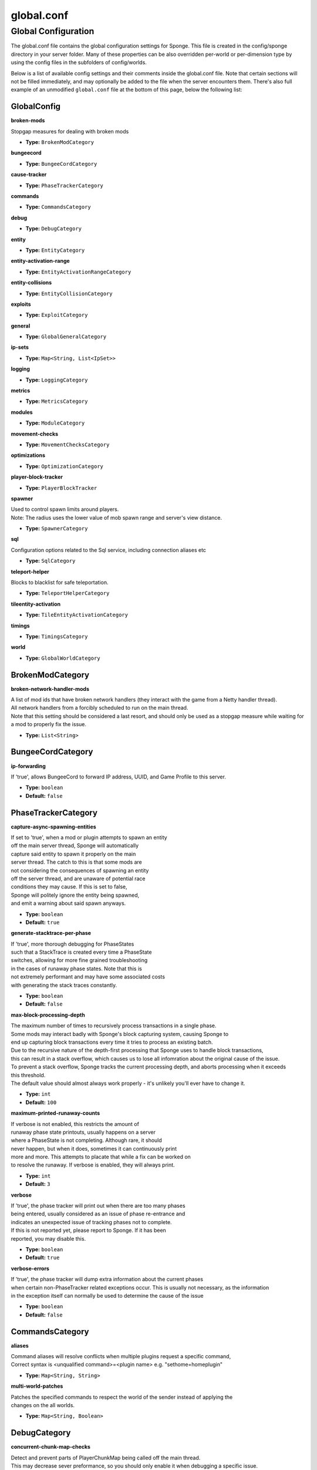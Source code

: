 ===========
global.conf
===========

Global Configuration
~~~~~~~~~~~~~~~~~~~~

The global.conf file contains the global configuration settings for Sponge. This file is created in the config/sponge
directory in your server folder. Many of these properties can be also overridden per-world or per-dimension type by
using the config files in the subfolders of config/worlds.

Below is a list of available config settings and their comments inside the global.conf file. Note that certain sections
will not be filled immediately, and may optionally be added to the file when the server encounters them. There's also
full example of an unmodified ``global.conf`` file at the bottom of this page, below the following list:

GlobalConfig
============

**broken-mods**

| Stopgap measures for dealing with broken mods

* **Type:** ``BrokenModCategory``

**bungeecord**

* **Type:** ``BungeeCordCategory``

**cause-tracker**

* **Type:** ``PhaseTrackerCategory``

**commands**

* **Type:** ``CommandsCategory``

**debug**

* **Type:** ``DebugCategory``

**entity**

* **Type:** ``EntityCategory``

**entity-activation-range**

* **Type:** ``EntityActivationRangeCategory``

**entity-collisions**

* **Type:** ``EntityCollisionCategory``

**exploits**

* **Type:** ``ExploitCategory``

**general**

* **Type:** ``GlobalGeneralCategory``

**ip-sets**

* **Type:** ``Map<String, List<IpSet>>``

**logging**

* **Type:** ``LoggingCategory``

**metrics**

* **Type:** ``MetricsCategory``

**modules**

* **Type:** ``ModuleCategory``

**movement-checks**

* **Type:** ``MovementChecksCategory``

**optimizations**

* **Type:** ``OptimizationCategory``

**player-block-tracker**

* **Type:** ``PlayerBlockTracker``

**spawner**

| Used to control spawn limits around players. 
| Note: The radius uses the lower value of mob spawn range and server's view distance.

* **Type:** ``SpawnerCategory``

**sql**

| Configuration options related to the Sql service, including connection aliases etc

* **Type:** ``SqlCategory``

**teleport-helper**

| Blocks to blacklist for safe teleportation.

* **Type:** ``TeleportHelperCategory``

**tileentity-activation**

* **Type:** ``TileEntityActivationCategory``

**timings**

* **Type:** ``TimingsCategory``

**world**

* **Type:** ``GlobalWorldCategory``

BrokenModCategory
=================

**broken-network-handler-mods**

| A list of mod ids that have broken network handlers (they interact with the game from a Netty handler thread).
| All network handlers from a forcibly scheduled to run on the main thread.
| Note that this setting should be considered a last resort, and should only be used as a stopgap measure while waiting for a mod to properly fix the issue.

* **Type:** ``List<String>``

BungeeCordCategory
==================

**ip-forwarding**

| If 'true', allows BungeeCord to forward IP address, UUID, and Game Profile to this server.

* **Type:** ``boolean``
* **Default:** ``false``

PhaseTrackerCategory
====================

**capture-async-spawning-entities**

| If set to 'true', when a mod or plugin attempts to spawn an entity 
| off the main server thread, Sponge will automatically 
| capture said entity to spawn it properly on the main 
| server thread. The catch to this is that some mods are 
| not considering the consequences of spawning an entity 
| off the server thread, and are unaware of potential race 
| conditions they may cause. If this is set to false, 
| Sponge will politely ignore the entity being spawned, 
| and emit a warning about said spawn anyways.

* **Type:** ``boolean``
* **Default:** ``true``

**generate-stacktrace-per-phase**

| If 'true', more thorough debugging for PhaseStates 
| such that a StackTrace is created every time a PhaseState 
| switches, allowing for more fine grained troubleshooting 
| in the cases of runaway phase states. Note that this is 
| not extremely performant and may have some associated costs 
| with generating the stack traces constantly.

* **Type:** ``boolean``
* **Default:** ``false``

**max-block-processing-depth**

| The maximum number of times to recursively process transactions in a single phase.
| Some mods may interact badly with Sponge's block capturing system, causing Sponge to
| end up capturing block transactions every time it tries to process an existing batch.
| Due to the recursive nature of the depth-first processing that Sponge uses to handle block transactions,
| this can result in a stack overflow, which causes us to lose all infomration about the original cause of the issue.
| To prevent a stack overflow, Sponge tracks the current processing depth, and aborts processing when it exceeds
| this threshold.
| The default value should almost always work properly -  it's unlikely you'll ever have to change it.

* **Type:** ``int``
* **Default:** ``100``

**maximum-printed-runaway-counts**

| If verbose is not enabled, this restricts the amount of 
| runaway phase state printouts, usually happens on a server 
| where a PhaseState is not completing. Although rare, it should 
| never happen, but when it does, sometimes it can continuously print 
| more and more. This attempts to placate that while a fix can be worked on 
| to resolve the runaway. If verbose is enabled, they will always print.

* **Type:** ``int``
* **Default:** ``3``

**verbose**

| If 'true', the phase tracker will print out when there are too many phases 
| being entered, usually considered as an issue of phase re-entrance and 
| indicates an unexpected issue of tracking phases not to complete. 
| If this is not reported yet, please report to Sponge. If it has been 
| reported, you may disable this.

* **Type:** ``boolean``
* **Default:** ``true``

**verbose-errors**

| If 'true', the phase tracker will dump extra information about the current phases 
| when certain non-PhaseTracker related exceptions occur. This is usually not necessary, as the information 
| in the exception itself can normally be used to determine the cause of the issue

* **Type:** ``boolean``
* **Default:** ``false``

CommandsCategory
================

**aliases**

| Command aliases will resolve conflicts when multiple plugins request a specific command, 
| Correct syntax is <unqualified command>=<plugin name> e.g. "sethome=homeplugin"

* **Type:** ``Map<String, String>``

**multi-world-patches**

| Patches the specified commands to respect the world of the sender instead of applying the 
| changes on the all worlds.

* **Type:** ``Map<String, Boolean>``

DebugCategory
=============

**concurrent-chunk-map-checks**

| Detect and prevent parts of PlayerChunkMap being called off the main thread.
| This may decrease sever preformance, so you should only enable it when debugging a specific issue.

* **Type:** ``boolean``
* **Default:** ``false``

**concurrent-entity-checks**

| Detect and prevent certain attempts to use entities concurrently. 
| WARNING: May drastically decrease server performance. Only set this to 'true' to debug a pre-existing issue.

* **Type:** ``boolean``
* **Default:** ``false``

**dump-chunks-on-deadlock**

| Dump chunks in the event of a deadlock

* **Type:** ``boolean``
* **Default:** ``false``

**dump-heap-on-deadlock**

| Dump the heap in the event of a deadlock

* **Type:** ``boolean``
* **Default:** ``false``

**dump-threads-on-warn**

| Dump the server thread on deadlock warning

* **Type:** ``boolean``
* **Default:** ``false``

**thread-contention-monitoring**

| If 'true', Java's thread contention monitoring for thread dumps is enabled.

* **Type:** ``boolean``
* **Default:** ``false``

EntityCategory
==============

**collision-warn-size**

| Number of colliding entities in one spot before logging a warning. Set to 0 to disable

* **Type:** ``int``
* **Default:** ``200``

**count-warn-size**

| Number of entities in one dimension before logging a warning. Set to 0 to disable

* **Type:** ``int``
* **Default:** ``0``

**entity-painting-respawn-delay**

| Number of ticks before a painting is respawned on clients when their art is changed

* **Type:** ``int``
* **Default:** ``2``

**human-player-list-remove-delay**

| Number of ticks before the fake player entry of a human is removed from the tab list (range of 0 to 100 ticks).

* **Type:** ``int``
* **Default:** ``10``

**item-despawn-rate**

| Controls the time in ticks for when an item despawns.

* **Type:** ``int``
* **Default:** ``6000``

**living-hard-despawn-range**

| The upper bounded range where living entities farther from a player will likely despawn

* **Type:** ``int``
* **Default:** ``128``

**living-soft-despawn-minimum-life**

| The amount of seconds before a living entity between the soft and hard despawn ranges from a player to be considered for despawning

* **Type:** ``int``
* **Default:** ``30``

**living-soft-despawn-range**

| The lower bounded range where living entities near a player may potentially despawn

* **Type:** ``int``
* **Default:** ``32``

**max-bounding-box-size**

| Maximum size of an entity's bounding box before removing it. Set to 0 to disable

* **Type:** ``int``
* **Default:** ``1000``

**max-speed**

| Square of the maximum speed of an entity before removing it. Set to 0 to disable

* **Type:** ``int``
* **Default:** ``100``

EntityActivationRangeCategory
=============================

**auto-populate**

| If 'true', newly discovered entities will be added to this config with a default value.

* **Type:** ``boolean``
* **Default:** ``false``

**defaults**

| Default activation ranges used for all entities unless overridden.

* **Type:** ``Map<String, Integer>``

**mods**

| Per-mod overrides. Refer to the minecraft default mod for example.

* **Type:** ``Map<String, EntityActivationModCategory>``

EntityCollisionCategory
=======================

**auto-populate**

| If 'true', newly discovered entities/blocks will be added to this config with a default value.

* **Type:** ``boolean``
* **Default:** ``false``

**defaults**

| Default maximum collisions used for all entities/blocks unless overridden.

* **Type:** ``Map<String, Integer>``

**max-entities-within-aabb**

| Maximum amount of entities any given entity or block can collide with. This improves 
| performance when there are more than 8 entities on top of each other such as a 1x1 
| spawn pen. Set to 0 to disable.

* **Type:** ``int``
* **Default:** ``8``

**mods**

| Per-mod overrides. Refer to the minecraft default mod for example.

* **Type:** ``Map<String, CollisionModCategory>``

ExploitCategory
===============

**prevent-creative-itemstack-name-exploit**

| Prevents an exploit in which the client sends a packet with the 
| itemstack name exceeding the string limit.

* **Type:** ``boolean``
* **Default:** ``true``

**prevent-sign-command-exploit**

| Prevents an exploit in which the client sends a packet to update a sign containing 
| commands from a player without permission.

* **Type:** ``boolean``
* **Default:** ``true``

GlobalGeneralCategory
=====================

**config-dir**

| The directory for Sponge plugin configurations, relative to the  
| execution root or specified as an absolute path. 
| Note that the default: "${CANONICAL_GAME_DIR}/config" 
| is going to use the "plugins" directory in the root game directory. 
| If you wish for plugin configs to reside within a child of the configuration 
| directory, change the value to, for example, "${CANONICAL_CONFIG_DIR}/sponge/plugins". 
| Note: It is not recommended to set this to "${CANONICAL_CONFIG_DIR}/sponge", as there is 
| a possibility that plugin configurations can conflict the Sponge core configurations.

* **Type:** ``String``
* **Default:** ``${CANONICAL_GAME_DIR}/config``

**disable-warnings**

| Disable warning messages to server admins

* **Type:** ``boolean``
* **Default:** ``false``

**file-io-thread-sleep**

| If 'true', sleeping between chunk saves will be enabled, beware of memory issues.

* **Type:** ``boolean``
* **Default:** ``false``

**plugins-dir**

| Additional directory to search for plugins, relative to the 
| execution root or specified as an absolute path. 
| Note that the default: "${CANONICAL_MODS_DIR}/plugins" 
| is going to search for a plugins folder in the mods directory. 
| If you wish for the plugins folder to reside in the root game 
| directory, change the value to "${CANONICAL_GAME_DIR}/plugins".

* **Type:** ``String``
* **Default:** ``${CANONICAL_MODS_DIR}/plugins``

LoggingCategory
===============

**block-break**

| Log when blocks are broken

* **Type:** ``boolean``
* **Default:** ``false``

**block-modify**

| Log when blocks are modified

* **Type:** ``boolean``
* **Default:** ``false``

**block-place**

| Log when blocks are placed

* **Type:** ``boolean``
* **Default:** ``false``

**block-populate**

| Log when blocks are populated in a chunk

* **Type:** ``boolean``
* **Default:** ``false``

**block-tracking**

| Log when blocks are placed by players and tracked

* **Type:** ``boolean``
* **Default:** ``false``

**chunk-gc-queue-unload**

| Log when chunks are queued to be unloaded by the chunk garbage collector.

* **Type:** ``boolean``
* **Default:** ``false``

**chunk-load**

| Log when chunks are loaded

* **Type:** ``boolean``
* **Default:** ``false``

**chunk-unload**

| Log when chunks are unloaded

* **Type:** ``boolean``
* **Default:** ``false``

**entity-collision-checks**

| Whether to log entity collision/count checks

* **Type:** ``boolean``
* **Default:** ``false``

**entity-death**

| Log when living entities are destroyed

* **Type:** ``boolean``
* **Default:** ``false``

**entity-despawn**

| Log when living entities are despawned

* **Type:** ``boolean``
* **Default:** ``false``

**entity-spawn**

| Log when living entities are spawned

* **Type:** ``boolean``
* **Default:** ``false``

**entity-speed-removal**

| Whether to log entity removals due to speed

* **Type:** ``boolean``
* **Default:** ``false``

**exploit-itemstack-name-overflow**

| Log when server receives exploited packet with itemstack name exceeding string limit.

* **Type:** ``boolean``
* **Default:** ``false``

**exploit-respawn-invisibility**

| Log when player attempts to respawn invisible to surrounding players.

* **Type:** ``boolean``
* **Default:** ``false``

**exploit-sign-command-updates**

| Log when server receives exploited packet to update a sign containing commands from player with no permission.

* **Type:** ``boolean``
* **Default:** ``false``

**log-stacktraces**

| Add stack traces to dev logging

* **Type:** ``boolean``
* **Default:** ``false``

**world-auto-save**

| Log when a world auto-saves its chunk data. Note: This may be spammy depending on the auto-save-interval configured for world.

* **Type:** ``boolean``
* **Default:** ``false``

MetricsCategory
===============

**default-permission**

| Determines whether plugins that are newly added are allowed to perform
| data/metric collection by default. Plugins detected by Sponge will be added to the "plugin-permissions" section with this value.
| 
| Set to true to enable metric gathering by default, false otherwise.

* **Type:** ``boolean``
* **Default:** ``false``

**plugin-permissions**

| Provides (or revokes) permission for metric gathering on a per plugin basis.
| Entries should be in the format "plugin-id=<true|false>".
| 
| Deleting an entry from this list will reset it to the default specified in
| "default-permission"

* **Type:** ``Map<String, Boolean>``

ModuleCategory
==============

**broken-mod**

| Enables experimental fixes for broken mods

* **Type:** ``boolean``
* **Default:** ``false``

**bungeecord**

* **Type:** ``boolean``
* **Default:** ``false``

**entity-activation-range**

* **Type:** ``boolean``
* **Default:** ``true``

**entity-collisions**

* **Type:** ``boolean``
* **Default:** ``true``

**exploits**

* **Type:** ``boolean``
* **Default:** ``true``

**movement-checks**

| Allows configuring Vanilla movement and speed checks

* **Type:** ``boolean``
* **Default:** ``false``

**optimizations**

* **Type:** ``boolean``
* **Default:** ``true``

**realtime**

| Use real (wall) time instead of ticks as much as possible

* **Type:** ``boolean``
* **Default:** ``false``

**tileentity-activation**

| Controls block range and tick rate of tileentities. 
| Use with caution as this can break intended functionality.

* **Type:** ``boolean``
* **Default:** ``false``

**timings**

* **Type:** ``boolean``
* **Default:** ``true``

**tracking**

* **Type:** ``boolean``
* **Default:** ``true``

MovementChecksCategory
======================

**moved-wrongly**

| Controls whether the 'player/entity moved wrongly!' check will be enforced

* **Type:** ``boolean``
* **Default:** ``true``

**player-moved-too-quickly**

| Controls whether the 'player moved too quickly!' check will be enforced

* **Type:** ``boolean``
* **Default:** ``true``

**player-vehicle-moved-too-quickly**

| Controls whether the 'vehicle of player moved too quickly!' check will be enforced

* **Type:** ``boolean``
* **Default:** ``true``

OptimizationCategory
====================

**async-lighting**

| Runs lighting updates asynchronously.

* **Type:** ``AsyncLightingCategory``

**cache-tameable-owners**

| Caches tameable entities owners to avoid constant lookups against data watchers. If mods 
| cause issues, disable this.

* **Type:** ``boolean``
* **Default:** ``true``

**drops-pre-merge**

| If 'true', block item drops are pre-processed to avoid 
| having to spawn extra entities that will be merged post spawning. 
| Usually, Sponge is smart enough to determine when to attempt an item pre-merge 
| and when not to, however, in certain cases, some mods rely on items not being 
| pre-merged and actually spawned, in which case, the items will flow right through 
| without being merged.

* **Type:** ``boolean``
* **Default:** ``true``

**enchantment-helper-leak-fix**

| If 'true', provides a fix for possible leaks through
| Minecraft's enchantment helper code that can leak
| entity and world references without much interaction
| Forge native (so when running SpongeForge implementation)
| has a similar patch, but Sponge's patch works a little harder
| at it, but Vanilla (SpongeVanilla implementation) does NOT
| have any of the patch, leading to the recommendation that this
| patch is enabled "for sure" when using SpongeVanilla implementation.
| See https://bugs.mojang.com/browse/MC-128547 for more information.

* **Type:** ``boolean``
* **Default:** ``true``

**faster-thread-checks**

| If 'true', allows for Sponge to make better assumptinos on single threaded
| operations with relation to various checks for server threaded operations.
| This is default to true due to Sponge being able to precisely inject when
| the server thread is available. This should make an already fast operation
| much faster for better thread checks to ensure stability of sponge's systems.

* **Type:** ``boolean``
* **Default:** ``true``

**map-optimization**

| If 'true', re-writes the incredibly inefficient Vanilla Map code.
| This yields enormous performance enhancements when using many maps, but has a tiny chance of breaking mods that invasively modify Vanilla.It is strongly reccomended to keep this on, unless explicitly advised otherwise by a Sponge developer

* **Type:** ``boolean``
* **Default:** ``true``

**panda-redstone**

| If 'true', uses Panda4494's redstone implementation which improves performance. 
| See https://bugs.mojang.com/browse/MC-11193 for more information. 
| Note: This optimization has a few issues which are explained in the bug report.

* **Type:** ``boolean``
* **Default:** ``false``

**structure-saving**

| Handles structures that are saved to disk. Certain structures can take up large amounts 
| of disk space for very large maps and the data for these structures is only needed while the 
| world around them is generating. Disabling saving of these structures can save disk space and 
| time during saves if your world is already fully generated. 
| Warning: disabling structure saving will break the vanilla locate command.

* **Type:** ``StructureSaveCategory``

PlayerBlockTracker
==================

**block-blacklist**

| Block IDs that will be blacklisted for player block placement tracking.

* **Type:** ``List<String>``

**enabled**

| If 'true', adds player tracking support for block positions. 
| Note: This should only be disabled if you do not care who caused a block to change.

* **Type:** ``boolean``
* **Default:** ``true``

SpawnerCategory
===============

**spawn-limit-ambient**

| The number of ambients the spawner can potentially spawn around a player.

* **Type:** ``int``
* **Default:** ``15``

**spawn-limit-animal**

| The number of animals the spawner can potentially spawn around a player.

* **Type:** ``int``
* **Default:** ``15``

**spawn-limit-aquatic**

| The number of aquatics the spawner can potentially spawn around a player.

* **Type:** ``int``
* **Default:** ``5``

**spawn-limit-monster**

| The number of monsters the spawner can potentially spawn around a player.

* **Type:** ``int``
* **Default:** ``70``

**tick-rate-ambient**

| The ambient spawning tick rate. Default: 400

* **Type:** ``int``
* **Default:** ``400``

**tick-rate-animal**

| The animal spawning tick rate. Default: 400

* **Type:** ``int``
* **Default:** ``400``

**tick-rate-aquatic**

| The aquatic spawning tick rate. Default: 400

* **Type:** ``int``
* **Default:** ``400``

**tick-rate-monster**

| The monster spawning tick rate. Default: 1

* **Type:** ``int``
* **Default:** ``1``

SqlCategory
===========

**aliases**

| Aliases for SQL connections, in the format jdbc:protocol://[username[:password]@]host/database

* **Type:** ``Map<String, String>``

TeleportHelperCategory
======================

**force-blacklist**

| If 'true', this blacklist will always be respected, otherwise, plugins can choose whether 
| or not to respect it.

* **Type:** ``boolean``
* **Default:** ``false``

**unsafe-body-block-ids**

| Block IDs that are listed here will not be selected by Sponge's safe teleport routine as 
| a safe block for players to warp into. 
| You should only list blocks here that are incorrectly selected, solid blocks that prevent 
| movement are automatically excluded.

* **Type:** ``List<String>``

**unsafe-floor-block-ids**

| Block IDs that are listed here will not be selected by Sponge's safe 
| teleport routine as a safe floor block.

* **Type:** ``List<String>``

TileEntityActivationCategory
============================

**auto-populate**

| If 'true', newly discovered tileentities will be added to this config with default settings.

* **Type:** ``boolean``
* **Default:** ``false``

**default-block-range**

| Default activation block range used for all tileentities unless overridden.

* **Type:** ``int``
* **Default:** ``64``

**default-tick-rate**

| Default tick rate used for all tileentities unless overridden.

* **Type:** ``int``
* **Default:** ``1``

**mods**

| Per-mod overrides. Refer to the minecraft default mod for example.

* **Type:** ``Map<String, TileEntityActivationModCategory>``

TimingsCategory
===============

**enabled**

* **Type:** ``boolean``
* **Default:** ``true``

**hidden-config-entries**

* **Type:** ``List<String>``

**history-interval**

* **Type:** ``int``
* **Default:** ``300``

**history-length**

* **Type:** ``int``
* **Default:** ``3600``

**server-name-privacy**

* **Type:** ``boolean``
* **Default:** ``false``

**verbose**

* **Type:** ``boolean``
* **Default:** ``false``

GlobalWorldCategory
===================

**auto-player-save-interval**

| The auto-save tick interval used when saving global player data. (Default: 900) 
| Note: 20 ticks is equivalent to 1 second. Set to 0 to disable.

* **Type:** ``int``
* **Default:** ``900``

**auto-save-interval**

| The auto-save tick interval used to save all loaded chunks in a world. 
| Set to 0 to disable. (Default: 900) 
| Note: 20 ticks is equivalent to 1 second.

* **Type:** ``int``
* **Default:** ``900``

**chunk-gc-load-threshold**

| The number of newly loaded chunks before triggering a forced cleanup. 
| Note: When triggered, the loaded chunk threshold will reset and start incrementing. 
| Disabled by default.

* **Type:** ``int``
* **Default:** ``0``

**chunk-gc-tick-interval**

| The tick interval used to cleanup all inactive chunks that have leaked in a world. 
| Set to 0 to disable which restores vanilla handling. (Default: 600)

* **Type:** ``int``
* **Default:** ``600``

**chunk-unload-delay**

| The number of seconds to delay a chunk unload once marked inactive. (Default: 15) 
| Note: This gets reset if the chunk becomes active again.

* **Type:** ``int``
* **Default:** ``15``

**deny-chunk-requests**

| If 'true', any request for a chunk not currently loaded will be denied (exceptions apply 
| for things like world gen and player movement). 
| Warning: As this is an experimental setting for performance gain, if you encounter any issues 
| then we recommend disabling it.

* **Type:** ``boolean``
* **Default:** ``true``

**flowing-lava-decay**

| Lava behaves like vanilla water when source block is removed

* **Type:** ``boolean``
* **Default:** ``false``

**gameprofile-lookup-batch-size**

| The amount of GameProfile requests to make against Mojang's session server. (Default: 1) 
| Note: Mojang accepts a maximum of 600 requests every 10 minutes from a single IP address. 
| If you are running multiple servers behind the same IP, it is recommended to raise the 'gameprofile-task-interval' setting  
| in order to compensate for the amount requests being sent. 
| Finally, if set to 0 or less, the default batch size will be used. 
| For more information visit http://wiki.vg/Mojang_API

* **Type:** ``int``
* **Default:** ``1``

**gameprofile-lookup-task-interval**

| The interval, in seconds, used by the GameProfileQueryTask to process queued GameProfile requests. (Default: 4) 
| Note: This setting should be raised if you experience the following error: 
| "The client has sent too many requests within a certain amount of time". 
| Finally, if set to 0 or less, the default interval will be used.

* **Type:** ``int``
* **Default:** ``4``

**generate-spawn-on-load**

| If 'true', this world will generate its spawn the moment its loaded.

* **Type:** ``Boolean``

**infinite-water-source**

| Vanilla water source behavior - is infinite

* **Type:** ``boolean``
* **Default:** ``false``

**invalid-lookup-uuids**

| The list of uuid's that should never perform a lookup against Mojang's session server. 
| Note: If you are using SpongeForge, make sure to enter any mod fake player's UUID to this list.

* **Type:** ``List<UUID>``

**item-merge-radius**

| The defined merge radius for Item entities such that when two items are 
| within the defined radius of each other, they will attempt to merge. Usually, 
| the default radius is set to 0.5 in Vanilla, however, for performance reasons 
| 2.5 is generally acceptable. 
| Note: Increasing the radius higher will likely cause performance degradation 
| with larger amount of items as they attempt to merge and search nearby 
| areas for more items. Setting to a negative value is not supported!

* **Type:** ``double``
* **Default:** ``2.5``

**keep-spawn-loaded**

| If 'true', this worlds spawn will remain loaded with no players.

* **Type:** ``Boolean``
* **Default:** ``true``

**leaf-decay**

| If 'true', natural leaf decay is allowed.

* **Type:** ``boolean``
* **Default:** ``true``

**load-on-startup**

| If 'true', this world will load on startup.

* **Type:** ``Boolean``
* **Default:** ``true``

**max-chunk-unloads-per-tick**

| The maximum number of queued unloaded chunks that will be unloaded in a single tick. 
| Note: With the chunk gc enabled, this setting only applies to the ticks 
| where the gc runs (controlled by 'chunk-gc-tick-interval') 
| Note: If the maximum unloads is too low, too many chunks may remain 
| loaded on the world and increases the chance for a drop in tps. (Default: 100)

* **Type:** ``int``
* **Default:** ``100``

**mob-spawn-range**

| Specifies the radius (in chunks) of where creatures will spawn. 
| This value is capped to the current view distance setting in server.properties

* **Type:** ``int``
* **Default:** ``4``

**portal-agents**

| A list of all detected portal agents used in this world. 
| In order to override, change the target world name to any other valid world. 
| Note: If world is not found, it will fallback to default.

* **Type:** ``Map<String, String>``

**pvp-enabled**

| If 'true', this world will allow PVP combat.

* **Type:** ``boolean``
* **Default:** ``true``

**view-distance**

| Override world distance per world/dimension 
| The value must be greater than or equal to 3 and less than or equal to 32 
| The server-wide view distance will be used when the value is -1.

* **Type:** ``int``
* **Default:** ``-1``

**weather-ice-and-snow**

| If 'true', natural formation of ice and snow in supported biomes will be allowed.

* **Type:** ``boolean``
* **Default:** ``true``

**weather-thunder**

| If 'true', thunderstorms will be initiated in supported biomes.

* **Type:** ``boolean``
* **Default:** ``true``

**world-enabled**

| If 'true', this world will be registered.

* **Type:** ``boolean``
* **Default:** ``true``



------------------------------------------------------------------------------------------------------------

This config was generated using SpongeForge recommendation 5 (SpongeForge 3554 with Forge 2768), SpongeAPI version 7.1:

.. code-block:: guess

    # 1.0
    #
    # # If you need help with the configuration or have any questions related to Sponge,
    # # join us at the IRC, Discord, or drop by our forums and leave a post.
    #
    # # IRC: #sponge @ irc.esper.net ( https://webchat.esper.net/?channel=sponge )
    # # Discord: (https://discord.gg/sponge)
    # # Forums: https://forums.spongepowered.org/
    #

    sponge {
        # Stopgap measures for dealing with broken mods
        broken-mods {
            # A list of mod ids that have broken network handlers (they interact with the game from a Netty handler thread).
            # All network handlers from a forcibly scheduled to run on the main thread.
            # Note that this setting should be considered a last resort, and should only be used as a stopgap measure while waiting for a mod to properly fix the issue.
            broken-network-handler-mods=[]
        }
        bungeecord {
            # If 'true', allows BungeeCord to forward IP address, UUID, and Game Profile to this server.
            ip-forwarding=false
        }
        cause-tracker {
            # If set to 'true', when a mod or plugin attempts to spawn an entity
            # off the main server thread, Sponge will automatically
            # capture said entity to spawn it properly on the main
            # server thread. The catch to this is that some mods are
            # not considering the consequences of spawning an entity
            # off the server thread, and are unaware of potential race
            # conditions they may cause. If this is set to false,
            # Sponge will politely ignore the entity being spawned,
            # and emit a warning about said spawn anyways.
            capture-async-spawning-entities=true
            # If 'true', more thorough debugging for PhaseStates
            # such that a StackTrace is created every time a PhaseState
            # switches, allowing for more fine grained troubleshooting
            # in the cases of runaway phase states. Note that this is
            # not extremely performant and may have some associated costs
            # with generating the stack traces constantly.
            generate-stacktrace-per-phase=false
            # The maximum number of times to recursively process transactions in a single phase.
            # Some mods may interact badly with Sponge's block capturing system, causing Sponge to
            # end up capturing block transactions every time it tries to process an existing batch.
            # Due to the recursive nature of the depth-first processing that Sponge uses to handle block transactions,
            # this can result in a stack overflow, which causes us to lose all infomration about the original cause of the issue.
            # To prevent a stack overflow, Sponge tracks the current processing depth, and aborts processing when it exceeds
            # this threshold.
            # The default value should almost always work properly -  it's unlikely you'll ever have to change it.
            max-block-processing-depth=100
            # If verbose is not enabled, this restricts the amount of
            # runaway phase state printouts, usually happens on a server
            # where a PhaseState is not completing. Although rare, it should
            # never happen, but when it does, sometimes it can continuously print
            # more and more. This attempts to placate that while a fix can be worked on
            # to resolve the runaway. If verbose is enabled, they will always print.
            maximum-printed-runaway-counts=3
            # If 'true', the phase tracker will print out when there are too many phases
            # being entered, usually considered as an issue of phase re-entrance and
            # indicates an unexpected issue of tracking phases not to complete.
            # If this is not reported yet, please report to Sponge. If it has been
            # reported, you may disable this.
            verbose=true
            # If 'true', the phase tracker will dump extra information about the current phases
            # when certain non-PhaseTracker related exceptions occur. This is usually not necessary, as the information
            # in the exception itself can normally be used to determine the cause of the issue
            verbose-errors=false
        }
        commands {
            # Command aliases will resolve conflicts when multiple plugins request a specific command,
            # Correct syntax is <unqualified command>=<plugin name> e.g. "sethome=homeplugin"
            aliases {}
            # Patches the specified commands to respect the world of the sender instead of applying the
            # changes on the all worlds.
            multi-world-patches {}
        }
        debug {
            # Detect and prevent parts of PlayerChunkMap being called off the main thread.
            # This may decrease sever preformance, so you should only enable it when debugging a specific issue.
            concurrent-chunk-map-checks=false
            # Detect and prevent certain attempts to use entities concurrently.
            # WARNING: May drastically decrease server performance. Only set this to 'true' to debug a pre-existing issue.
            concurrent-entity-checks=false
            # Dump chunks in the event of a deadlock
            dump-chunks-on-deadlock=false
            # Dump the heap in the event of a deadlock
            dump-heap-on-deadlock=false
            # Dump the server thread on deadlock warning
            dump-threads-on-warn=false
            # If 'true', Java's thread contention monitoring for thread dumps is enabled.
            thread-contention-monitoring=false
        }
        entity {
            # Number of colliding entities in one spot before logging a warning. Set to 0 to disable
            collision-warn-size=200
            # Number of entities in one dimension before logging a warning. Set to 0 to disable
            count-warn-size=0
            # Number of ticks before a painting is respawned on clients when their art is changed
            entity-painting-respawn-delay=2
            # Number of ticks before the fake player entry of a human is removed from the tab list (range of 0 to 100 ticks).
            human-player-list-remove-delay=10
            # Controls the time in ticks for when an item despawns.
            item-despawn-rate=6000
            # The upper bounded range where living entities farther from a player will likely despawn
            living-hard-despawn-range=128
            # The amount of seconds before a living entity between the soft and hard despawn ranges from a player to be considered for despawning
            living-soft-despawn-minimum-life=30
            # The lower bounded range where living entities near a player may potentially despawn
            living-soft-despawn-range=32
            # Maximum size of an entity's bounding box before removing it. Set to 0 to disable
            max-bounding-box-size=1000
            # Square of the maximum speed of an entity before removing it. Set to 0 to disable
            max-speed=100
        }
        entity-activation-range {
            # If 'true', newly discovered entities will be added to this config with a default value.
            auto-populate=false
            # Default activation ranges used for all entities unless overridden.
            defaults {
                ambient=32
                aquatic=32
                creature=32
                misc=16
                monster=32
            }
            # Per-mod overrides. Refer to the minecraft default mod for example.
            mods {}
        }
        entity-collisions {
            # If 'true', newly discovered entities/blocks will be added to this config with a default value.
            auto-populate=false
            # Default maximum collisions used for all entities/blocks unless overridden.
            defaults {
                blocks=8
                entities=8
            }
            # Maximum amount of entities any given entity or block can collide with. This improves
            # performance when there are more than 8 entities on top of each other such as a 1x1
            # spawn pen. Set to 0 to disable.
            max-entities-within-aabb=8
            # Per-mod overrides. Refer to the minecraft default mod for example.
            mods {
                botania {
                    blocks {}
                    # Default maximum collisions used for all entities/blocks unless overridden.
                    defaults {}
                    # If 'false', entity collision rules for this mod will be ignored.
                    enabled=true
                    entities {
                        botaniacorporeaspark=-1
                        botaniaspark=-1
                    }
                }
                minecraft {
                    blocks {
                        "detector_rail"=1
                        "heavy_weighted_pressure_plate"=150
                        "light_weighted_pressure_plate"=15
                        "mob_spawner"=-1
                        "stone_pressure_plate"=1
                        "wooden_button"=1
                        "wooden_pressure_plate"=1
                    }
                    # Default maximum collisions used for all entities/blocks unless overridden.
                    defaults {}
                    # If 'false', entity collision rules for this mod will be ignored.
                    enabled=true
                    entities {
                        thrownpotion=-1
                    }
                }
            }
        }
        exploits {
            # If limit-book-size is enabled, controls the multiplier applied to each book page size
            book-size-total-multiplier=0.98
            # Enables filtering invalid entities when a chunk is being saved
            # such that the entity that does not "belong" in the saving
            # chunk will not be saved, and forced an update to the world's
            # tracked entity lists for chunks.
            # See https://github.com/PaperMC/Paper/blob/fd1bd5223a461b6d98280bb8f2d67280a30dd24a/Spigot-Server-Patches/0311-Prevent-Saving-Bad-entities-to-chunks.patch
            filter-invalid-entities-on-chunk-save=true
            # Limits the size of a book that can be sent by the client.
            # See https://github.com/PaperMC/Paper/blob/f8058a8187da9f6185d95bb786783e12c79c8b18/Spigot-Server-Patches/0403-Book-Size-Limits.patch
            limit-book-size=true
            # Enables focing a chunk load when an entity position
            # is set. Usually due to teleportation, vehicle movement
            # etc. can a position lead an entity to no longer exist
            # within it's currently marked and tracked chunk. This will
            # enable that chunk for the position is loaded. Part of several
            # exploits.See https://github.com/PaperMC/Paper/blob/fd1bd5223a461b6d98280bb8f2d67280a30dd24a/Spigot-Server-Patches/0335-Ensure-chunks-are-always-loaded-on-hard-position-set.patch
            load-chunk-on-position-set=true
            # Enables forcing chunks to save when an entity is added
            # or removed from said chunk. This is a partial fix for
            # some exploits using vehicles.See https://github.com/PaperMC/Paper/blob/fd1bd5223a461b6d98280bb8f2d67280a30dd24a/Spigot-Server-Patches/0306-Mark-chunk-dirty-anytime-entities-change-to-guarante.patch
            mark-chunks-as-dirty-on-entity-list-modification=true
            # If limit-book-size is enabled, controls the maximum size of a book page
            max-book-page-size=2560
            # Prevents an exploit in which the client sends a packet with the
            # itemstack name exceeding the string limit.
            prevent-creative-itemstack-name-exploit=true
            # Enables forcing updates to the player's location on vehicle movement.
            # This is partially required to update the server's understanding of
            # where the player exists, and allows chunk loading issues to be avoided
            # with laggy connections and/or hack clients.See https://github.com/PaperMC/Paper/blob/fd1bd5223a461b6d98280bb8f2d67280a30dd24a/Spigot-Server-Patches/0378-Sync-Player-Position-to-Vehicles.patch
            sync-player-positions-for-vehicle-movement=true
            # Enables forcing a chunk-tracking refresh on entity movement.
            # This enables a guarantee that the entity is tracked in the
            # proper chunk when moving.https://github.com/PaperMC/Paper/blob/fd1bd5223a461b6d98280bb8f2d67280a30dd24a/Spigot-Server-Patches/0315-Always-process-chunk-registration-after-moving.patch
            update-tracked-chunk-on-entity-move=true
        }
        general {
            # The directory for Sponge plugin configurations, relative to the
            # execution root or specified as an absolute path.
            # Note that the default: "${CANONICAL_GAME_DIR}/config"
            # is going to use the "plugins" directory in the root game directory.
            # If you wish for plugin configs to reside within a child of the configuration
            # directory, change the value to, for example, "${CANONICAL_CONFIG_DIR}/sponge/plugins".
            # Note: It is not recommended to set this to "${CANONICAL_CONFIG_DIR}/sponge", as there is
            # a possibility that plugin configurations can conflict the Sponge core configurations.
            #
            config-dir="${CANONICAL_GAME_DIR}/config"
            # Disable warning messages to server admins
            disable-warnings=false
            # If 'true', sleeping between chunk saves will be enabled, beware of memory issues.
            file-io-thread-sleep=false
            # Additional directory to search for plugins, relative to the
            # execution root or specified as an absolute path.
            # Note that the default: "${CANONICAL_MODS_DIR}/plugins"
            # is going to search for a plugins folder in the mods directory.
            # If you wish for the plugins folder to reside in the root game
            # directory, change the value to "${CANONICAL_GAME_DIR}/plugins".
            plugins-dir="${CANONICAL_MODS_DIR}/plugins"
        }
        ip-sets {}
        logging {
            # Log when blocks are broken
            block-break=false
            # Log when blocks are modified
            block-modify=false
            # Log when blocks are placed
            block-place=false
            # Log when blocks are populated in a chunk
            block-populate=false
            # Log when blocks are placed by players and tracked
            block-tracking=false
            # Log when chunks are queued to be unloaded by the chunk garbage collector.
            chunk-gc-queue-unload=false
            # Log when chunks are loaded
            chunk-load=false
            # Log when chunks are unloaded
            chunk-unload=false
            # Whether to log entity collision/count checks
            entity-collision-checks=false
            # Log when living entities are destroyed
            entity-death=false
            # Log when living entities are despawned
            entity-despawn=false
            # Log when living entities are spawned
            entity-spawn=false
            # Whether to log entity removals due to speed
            entity-speed-removal=false
            # Log when server receives exploited packet with itemstack name exceeding string limit.
            exploit-itemstack-name-overflow=false
            # Log when player attempts to respawn invisible to surrounding players.
            exploit-respawn-invisibility=false
            # Log when server receives exploited packet to update a sign containing commands from player with no permission.
            exploit-sign-command-updates=false
            # Add stack traces to dev logging
            log-stacktraces=false
            # Log when a world auto-saves its chunk data. Note: This may be spammy depending on the auto-save-interval configured for world.
            world-auto-save=false
        }
        metrics {
            # Determines whether plugins that are newly added are allowed to perform
            # data/metric collection by default. Plugins detected by Sponge will be added to the "plugin-permissions" section with this value.
            #
            # Set to true to enable metric gathering by default, false otherwise.
            default-permission=false
            # Provides (or revokes) permission for metric gathering on a per plugin basis.
            # Entries should be in the format "plugin-id=<true|false>".
            #
            # Deleting an entry from this list will reset it to the default specified in
            # "default-permission"
            plugin-permissions {
                docsconfiglister=false
            }
        }
        modules {
            # Enables experimental fixes for broken mods
            broken-mod=false
            bungeecord=false
            entity-activation-range=true
            entity-collisions=true
            # Controls whether any exploit patches are applied.
            # If there are issues with any specific exploits, please
            # test in the exploit category first, before disabling all
            # exploits with this toggle.
            exploits=true
            # Allows configuring Vanilla movement and speed checks
            movement-checks=false
            optimizations=true
            # Use real (wall) time instead of ticks as much as possible
            realtime=false
            # Controls block range and tick rate of tileentities.
            # Use with caution as this can break intended functionality.
            tileentity-activation=false
            timings=true
            tracking=true
        }
        movement-checks {
            # Controls whether the 'player/entity moved wrongly!' check will be enforced
            moved-wrongly=true
            # Controls whether the 'player moved too quickly!' check will be enforced
            player-moved-too-quickly=true
            # Controls whether the 'vehicle of player moved too quickly!' check will be enforced
            player-vehicle-moved-too-quickly=true
        }
        optimizations {
            # Runs lighting updates asynchronously.
            async-lighting {
                # If 'true', lighting updates are run asynchronously.
                enabled=true
                # The amount of threads to dedicate for asynchronous lighting updates. (Default: 2)
                num-threads=2
            }
            # Caches tameable entities owners to avoid constant lookups against data watchers. If mods
            # cause issues, disable this.
            cache-tameable-owners=true
            # If 'true', block item drops are pre-processed to avoid
            # having to spawn extra entities that will be merged post spawning.
            # Usually, Sponge is smart enough to determine when to attempt an item pre-merge
            # and when not to, however, in certain cases, some mods rely on items not being
            # pre-merged and actually spawned, in which case, the items will flow right through
            # without being merged.
            drops-pre-merge=false
            # If 'true', provides a fix for possible leaks through
            # Minecraft's enchantment helper code that can leak
            # entity and world references without much interaction
            # Forge native (so when running SpongeForge implementation)
            # has a similar patch, but Sponge's patch works a little harder
            # at it, but Vanilla (SpongeVanilla implementation) does NOT
            # have any of the patch, leading to the recommendation that this
            # patch is enabled "for sure" when using SpongeVanilla implementation.
            # See https://bugs.mojang.com/browse/MC-128547 for more information.
            #
            enchantment-helper-leak-fix=true
            # If 'true', allows for Sponge to make better assumptinos on single threaded
            # operations with relation to various checks for server threaded operations.
            # This is default to true due to Sponge being able to precisely inject when
            # the server thread is available. This should make an already fast operation
            # much faster for better thread checks to ensure stability of sponge's systems.
            faster-thread-checks=true
            # If 'true', re-writes the incredibly inefficient Vanilla Map code.
            # This yields enormous performance enhancements when using many maps, but has a tiny chance of breaking mods that invasively modify Vanilla.It is strongly reccomended to keep this on, unless explicitly advised otherwise by a Sponge developer
            map-optimization=true
            # If 'true', uses Panda4494's redstone implementation which improves performance.
            # See https://bugs.mojang.com/browse/MC-11193 for more information.
            # Note: This optimization has a few issues which are explained in the bug report.
            panda-redstone=false
            # Handles structures that are saved to disk. Certain structures can take up large amounts
            # of disk space for very large maps and the data for these structures is only needed while the
            # world around them is generating. Disabling saving of these structures can save disk space and
            # time during saves if your world is already fully generated.
            # Warning: disabling structure saving will break the vanilla locate command.
            structure-saving {
                # If 'true', newly discovered structures will be added to this config with a default value.
                auto-populate=false
                enabled=false
                # Per-mod overrides. Refer to the minecraft default mod for example.
                mods {
                    minecraft {
                        # If 'false', this mod will never save its structures.
                        enabled=true
                        structures {
                            mineshaft=false
                        }
                    }
                }
            }
        }
        player-block-tracker {
            # Block IDs that will be blacklisted for player block placement tracking.
            block-blacklist=[]
            # If 'true', adds player tracking support for block positions.
            # Note: This should only be disabled if you do not care who caused a block to change.
            enabled=true
        }
        # Used to control spawn limits around players.
        # Note: The radius uses the lower value of mob spawn range and server's view distance.
        spawner {
            # The number of ambients the spawner can potentially spawn around a player.
            spawn-limit-ambient=15
            # The number of animals the spawner can potentially spawn around a player.
            spawn-limit-animal=15
            # The number of aquatics the spawner can potentially spawn around a player.
            spawn-limit-aquatic=5
            # The number of monsters the spawner can potentially spawn around a player.
            spawn-limit-monster=70
            # The ambient spawning tick rate. Default: 400
            tick-rate-ambient=400
            # The animal spawning tick rate. Default: 400
            tick-rate-animal=400
            # The aquatic spawning tick rate. Default: 400
            tick-rate-aquatic=400
            # The monster spawning tick rate. Default: 1
            tick-rate-monster=1
        }
        # Configuration options related to the Sql service, including connection aliases etc
        sql {
            # Aliases for SQL connections, in the format jdbc:protocol://[username[:password]@]host/database
            aliases {}
        }
        # Blocks to blacklist for safe teleportation.
        teleport-helper {
            # If 'true', this blacklist will always be respected, otherwise, plugins can choose whether
            # or not to respect it.
            force-blacklist=false
            # Block IDs that are listed here will not be selected by Sponge's safe teleport routine as
            # a safe block for players to warp into.
            # You should only list blocks here that are incorrectly selected, solid blocks that prevent
            # movement are automatically excluded.
            unsafe-body-block-ids=[]
            # Block IDs that are listed here will not be selected by Sponge's safe
            # teleport routine as a safe floor block.
            unsafe-floor-block-ids=[]
        }
        tileentity-activation {
            # If 'true', newly discovered tileentities will be added to this config with default settings.
            auto-populate=false
            # Default activation block range used for all tileentities unless overridden.
            default-block-range=64
            # Default tick rate used for all tileentities unless overridden.
            default-tick-rate=1
            # Per-mod overrides. Refer to the minecraft default mod for example.
            mods {}
        }
        timings {
            enabled=true
            hidden-config-entries=[
                "sponge.sql"
            ]
            history-interval=300
            history-length=3600
            server-name-privacy=false
            verbose=false
        }
        world {
            # The auto-save tick interval used when saving global player data. (Default: 900)
            # Note: 20 ticks is equivalent to 1 second. Set to 0 to disable.
            auto-player-save-interval=900
            # The auto-save tick interval used to save all loaded chunks in a world.
            # Set to 0 to disable. (Default: 900)
            # Note: 20 ticks is equivalent to 1 second.
            auto-save-interval=900
            # The number of newly loaded chunks before triggering a forced cleanup.
            # Note: When triggered, the loaded chunk threshold will reset and start incrementing.
            # Disabled by default.
            chunk-gc-load-threshold=0
            # The tick interval used to cleanup all inactive chunks that have leaked in a world.
            # Set to 0 to disable which restores vanilla handling. (Default: 600)
            chunk-gc-tick-interval=600
            # The number of seconds to delay a chunk unload once marked inactive. (Default: 15)
            # Note: This gets reset if the chunk becomes active again.
            chunk-unload-delay=15
            # If 'true', any request for a chunk not currently loaded will be denied (exceptions apply
            # for things like world gen and player movement).
            # Warning: As this is an experimental setting for performance gain, if you encounter any issues
            # then we recommend disabling it.
            deny-chunk-requests=false
            # Lava behaves like vanilla water when source block is removed
            flowing-lava-decay=false
            # The amount of GameProfile requests to make against Mojang's session server. (Default: 1)
            # Note: Mojang accepts a maximum of 600 requests every 10 minutes from a single IP address.
            # If you are running multiple servers behind the same IP, it is recommended to raise the 'gameprofile-task-interval' setting
            # in order to compensate for the amount requests being sent.
            # Finally, if set to 0 or less, the default batch size will be used.
            # For more information visit https://wiki.vg/Mojang_API
            gameprofile-lookup-batch-size=1
            # The interval, in seconds, used by the GameProfileQueryTask to process queued GameProfile requests. (Default: 4)
            # Note: This setting should be raised if you experience the following error:
            # "The client has sent too many requests within a certain amount of time".
            # Finally, if set to 0 or less, the default interval will be used.
            gameprofile-lookup-task-interval=4
            # If 'true', this world will generate its spawn the moment its loaded.
            generate-spawn-on-load=false
            # Vanilla water source behavior - is infinite
            infinite-water-source=false
            # The list of uuid's that should never perform a lookup against Mojang's session server.
            # Note: If you are using SpongeForge, make sure to enter any mod fake player's UUID to this list.
            invalid-lookup-uuids=[
                "00000000-0000-0000-0000-000000000000",
                "0d0c4ca0-4ff1-11e4-916c-0800200c9a66",
                "41c82c87-7afb-4024-ba57-13d2c99cae77"
            ]
            # The defined merge radius for Item entities such that when two items are
            # within the defined radius of each other, they will attempt to merge. Usually,
            # the default radius is set to 0.5 in Vanilla, however, for performance reasons
            # 2.5 is generally acceptable.
            # Note: Increasing the radius higher will likely cause performance degradation
            # with larger amount of items as they attempt to merge and search nearby
            # areas for more items. Setting to a negative value is not supported!
            item-merge-radius=2.5
            # If 'true', this worlds spawn will remain loaded with no players.
            keep-spawn-loaded=true
            # If 'true', natural leaf decay is allowed.
            leaf-decay=true
            # If 'true', this world will load on startup.
            load-on-startup=false
            # The maximum number of queued unloaded chunks that will be unloaded in a single tick.
            # Note: With the chunk gc enabled, this setting only applies to the ticks
            # where the gc runs (controlled by 'chunk-gc-tick-interval')
            # Note: If the maximum unloads is too low, too many chunks may remain
            # loaded on the world and increases the chance for a drop in tps. (Default: 100)
            max-chunk-unloads-per-tick=100
            # Specifies the radius (in chunks) of where creatures will spawn.
            # This value is capped to the current view distance setting in server.properties
            mob-spawn-range=4
            # A list of all detected portal agents used in this world.
            # In order to override, change the target world name to any other valid world.
            # Note: If world is not found, it will fallback to default.
            portal-agents {
                "minecraft:default_the_end"=DIM1
                "minecraft:default_the_nether"=DIM-1
            }
            # If 'true', this world will allow PVP combat.
            pvp-enabled=true
            # Override world distance per world/dimension
            # The value must be greater than or equal to 3 and less than or equal to 32
            # The server-wide view distance will be used when the value is -1.
            view-distance=-1
            # If 'true', natural formation of ice and snow in supported biomes will be allowed.
            weather-ice-and-snow=true
            # If 'true', thunderstorms will be initiated in supported biomes.
            weather-thunder=true
            # If 'true', this world will be registered.
            world-enabled=true
        }
    }
